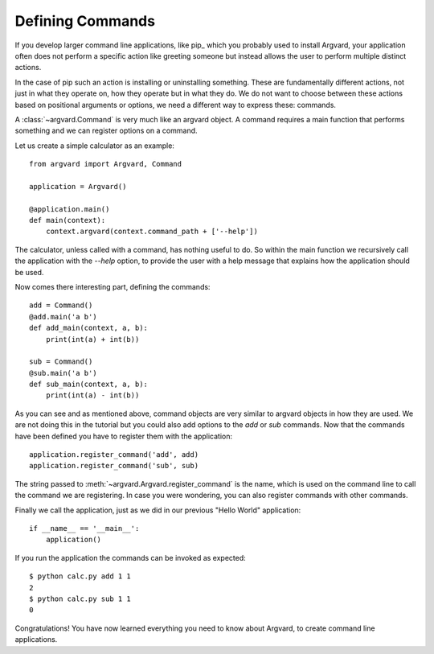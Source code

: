 Defining Commands
=================

If you develop larger command line applications, like pip_ which you probably
used to install Argvard, your application often does not perform a specific
action like greeting someone but instead allows the user to perform multiple
distinct actions.

In the case of pip such an action is installing or uninstalling something.
These are fundamentally different actions, not just in what they operate on,
how they operate but in what they do. We do not want to choose between these
actions based on positional arguments or options, we need a different way
to express these: commands.

A :class:`~argvard.Command` is very much like an argvard object. A command
requires a main function that performs something and we can register options
on a command.

Let us create a simple calculator as an example::

    from argvard import Argvard, Command

    application = Argvard()

    @application.main()
    def main(context):
        context.argvard(context.command_path + ['--help'])

The calculator, unless called with a command, has nothing useful to do. So
within the main function we recursively call the application with the `--help`
option, to provide the user with a help message that explains how the
application should be used.

Now comes there interesting part, defining the commands::

    add = Command()
    @add.main('a b')
    def add_main(context, a, b):
        print(int(a) + int(b))

    sub = Command()
    @sub.main('a b')
    def sub_main(context, a, b):
        print(int(a) - int(b))

As you can see and as mentioned above, command objects are very similar to
argvard objects in how they are used. We are not doing this in the tutorial but
you could also add options to the `add` or `sub` commands. Now that the commands
have been defined you have to register them with the application::

    application.register_command('add', add)
    application.register_command('sub', sub)

The string passed to :meth:`~argvard.Argvard.register_command` is the name, which
is used on the command line to call the command we are registering. In case you
were wondering, you can also register commands with other commands.

Finally we call the application, just as we did in our previous "Hello World"
application::

    if __name__ == '__main__':
        application()

If you run the application the commands can be invoked as expected::

    $ python calc.py add 1 1
    2
    $ python calc.py sub 1 1
    0

Congratulations! You have now learned everything you need to know about
Argvard, to create command line applications.
